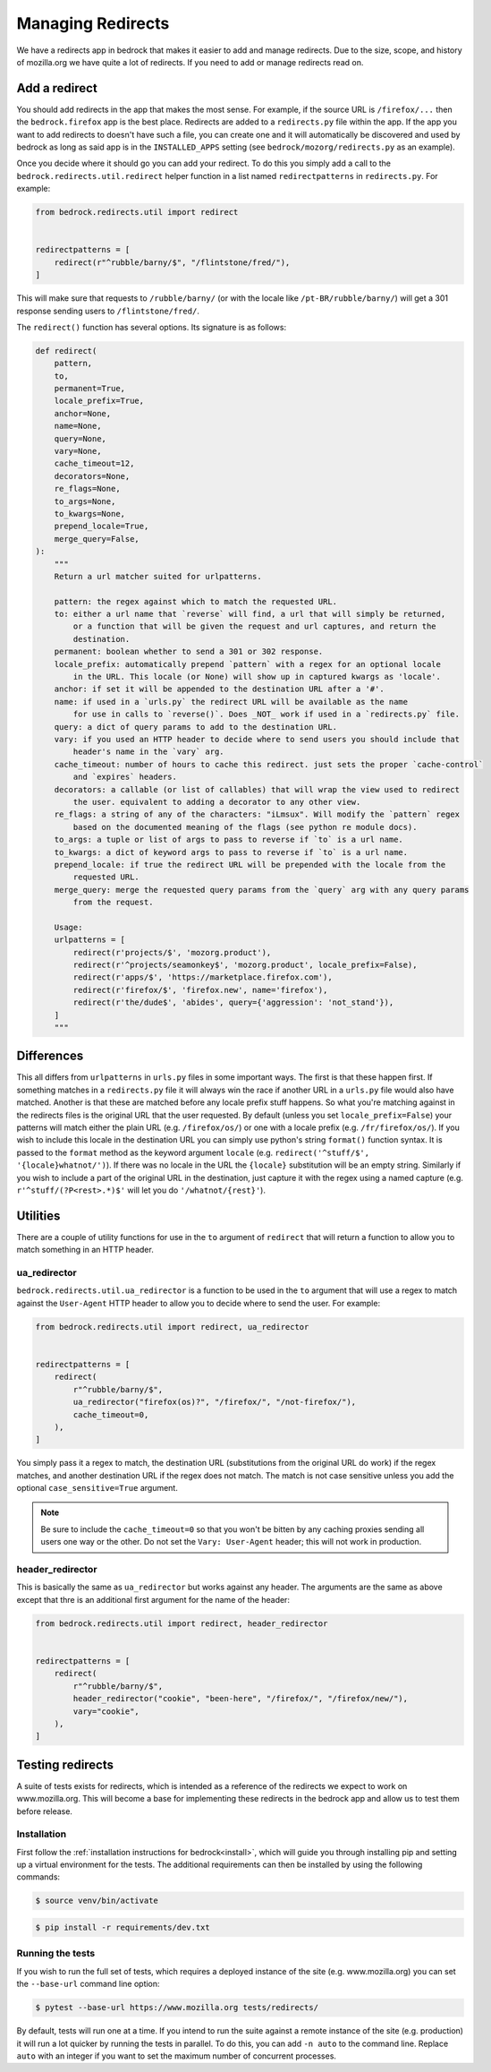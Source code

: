 .. This Source Code Form is subject to the terms of the Mozilla Public
.. License, v. 2.0. If a copy of the MPL was not distributed with this
.. file, You can obtain one at https://mozilla.org/MPL/2.0/.

.. _redirects:

==================
Managing Redirects
==================

We have a redirects app in bedrock that makes it easier to add and manage
redirects. Due to the size, scope, and history of mozilla.org we have
quite a lot of redirects. If you need to add or manage redirects read on.

Add a redirect
--------------

You should add redirects in the app that makes the most sense. For example, if the source
URL is ``/firefox/...`` then the ``bedrock.firefox`` app is the best place. Redirects
are added to a ``redirects.py`` file within the app. If the app you want to add redirects
to doesn't have such a file, you can create one and it will automatically be discovered
and used by bedrock as long as said app is in the ``INSTALLED_APPS`` setting (see
``bedrock/mozorg/redirects.py`` as an example).

Once you decide where it should go you can add your redirect. To do this you simply add
a call to the ``bedrock.redirects.util.redirect`` helper function in a list named
``redirectpatterns`` in ``redirects.py``. For example:

.. code-block:: python

    from bedrock.redirects.util import redirect


    redirectpatterns = [
        redirect(r"^rubble/barny/$", "/flintstone/fred/"),
    ]

This will make sure that requests to ``/rubble/barny/`` (or with the locale like
``/pt-BR/rubble/barny/``) will get a 301 response sending users to ``/flintstone/fred/``.

The ``redirect()`` function has several options. Its signature is as follows:

.. code-block:: python

    def redirect(
        pattern,
        to,
        permanent=True,
        locale_prefix=True,
        anchor=None,
        name=None,
        query=None,
        vary=None,
        cache_timeout=12,
        decorators=None,
        re_flags=None,
        to_args=None,
        to_kwargs=None,
        prepend_locale=True,
        merge_query=False,
    ):
        """
        Return a url matcher suited for urlpatterns.

        pattern: the regex against which to match the requested URL.
        to: either a url name that `reverse` will find, a url that will simply be returned,
            or a function that will be given the request and url captures, and return the
            destination.
        permanent: boolean whether to send a 301 or 302 response.
        locale_prefix: automatically prepend `pattern` with a regex for an optional locale
            in the URL. This locale (or None) will show up in captured kwargs as 'locale'.
        anchor: if set it will be appended to the destination URL after a '#'.
        name: if used in a `urls.py` the redirect URL will be available as the name
            for use in calls to `reverse()`. Does _NOT_ work if used in a `redirects.py` file.
        query: a dict of query params to add to the destination URL.
        vary: if you used an HTTP header to decide where to send users you should include that
            header's name in the `vary` arg.
        cache_timeout: number of hours to cache this redirect. just sets the proper `cache-control`
            and `expires` headers.
        decorators: a callable (or list of callables) that will wrap the view used to redirect
            the user. equivalent to adding a decorator to any other view.
        re_flags: a string of any of the characters: "iLmsux". Will modify the `pattern` regex
            based on the documented meaning of the flags (see python re module docs).
        to_args: a tuple or list of args to pass to reverse if `to` is a url name.
        to_kwargs: a dict of keyword args to pass to reverse if `to` is a url name.
        prepend_locale: if true the redirect URL will be prepended with the locale from the
            requested URL.
        merge_query: merge the requested query params from the `query` arg with any query params
            from the request.

        Usage:
        urlpatterns = [
            redirect(r'projects/$', 'mozorg.product'),
            redirect(r'^projects/seamonkey$', 'mozorg.product', locale_prefix=False),
            redirect(r'apps/$', 'https://marketplace.firefox.com'),
            redirect(r'firefox/$', 'firefox.new', name='firefox'),
            redirect(r'the/dude$', 'abides', query={'aggression': 'not_stand'}),
        ]
        """


Differences
-----------

This all differs from ``urlpatterns`` in ``urls.py`` files in some important ways. The first is
that these happen first. If something matches in a ``redirects.py`` file it will always win the
race if another URL in a ``urls.py`` file would also have matched. Another is that these are
matched before any locale prefix stuff happens. So what you're matching against in the redirects
files is the original URL that the user requested. By default (unless you set ``locale_prefix=False``)
your patterns will match either the plain URL (e.g. ``/firefox/os/``) or one with a locale
prefix (e.g. ``/fr/firefox/os/``). If you wish to include this locale in the destination URL
you can simply use python's string ``format()`` function syntax. It is passed to the ``format``
method as the keyword argument ``locale`` (e.g. ``redirect('^stuff/$', '{locale}whatnot/')``). If
there was no locale in the URL the ``{locale}`` substitution will be an empty string. Similarly
if you wish to include a part of the original URL in the destination, just capture it with
the regex using a named capture (e.g. ``r'^stuff/(?P<rest>.*)$'`` will let you do
``'/whatnot/{rest}'``).

Utilities
---------

There are a couple of utility functions for use in the ``to`` argument of ``redirect`` that will
return a function to allow you to match something in an HTTP header.

ua_redirector
~~~~~~~~~~~~~

``bedrock.redirects.util.ua_redirector`` is a function to be used in the ``to`` argument that
will use a regex to match against the ``User-Agent`` HTTP header to allow you to decide where
to send the user. For example:

.. code-block:: python

    from bedrock.redirects.util import redirect, ua_redirector


    redirectpatterns = [
        redirect(
            r"^rubble/barny/$",
            ua_redirector("firefox(os)?", "/firefox/", "/not-firefox/"),
            cache_timeout=0,
        ),
    ]

You simply pass it a regex to match, the destination URL (substitutions from the original URL do
work) if the regex matches, and another destination URL if the regex does not match. The match is
not case sensitive unless you add the optional ``case_sensitive=True`` argument.

.. note::

    Be sure to include the ``cache_timeout=0`` so that you won't be bitten by any caching proxies
    sending all users one way or the other. Do not set the ``Vary: User-Agent`` header; this will
    not work in production.

header_redirector
~~~~~~~~~~~~~~~~~

This is basically the same as ``ua_redirector`` but works against any header. The arguments
are the same as above except that thre is an additional first argument for the name
of the header:

.. code-block:: python

    from bedrock.redirects.util import redirect, header_redirector


    redirectpatterns = [
        redirect(
            r"^rubble/barny/$",
            header_redirector("cookie", "been-here", "/firefox/", "/firefox/new/"),
            vary="cookie",
        ),
    ]

.. _testing-redirects:

Testing redirects
-----------------

A suite of tests exists for redirects, which is intended as a reference of the
redirects we expect to work on www.mozilla.org. This will become a base for
implementing these redirects in the bedrock app and allow us to test them
before release.

Installation
~~~~~~~~~~~~

First follow the :ref:`installation instructions for bedrock<install>`, which
will guide you through installing pip and setting up a virtual environment for
the tests. The additional requirements can then be installed by using the
following commands:

.. code-block:: bash

    $ source venv/bin/activate

.. code-block:: bash

    $ pip install -r requirements/dev.txt

Running the tests
~~~~~~~~~~~~~~~~~

If you wish to run the full set of tests, which requires a deployed instance
of the site (e.g. www.mozilla.org) you can set the ``--base-url`` command line option:

.. code-block:: bash

    $ pytest --base-url https://www.mozilla.org tests/redirects/

By default, tests will run one at a time. If you intend to run the suite
against a remote instance of the site (e.g. production) it will run a lot
quicker by running the tests in parallel. To do this, you can add ``-n auto``
to the command line. Replace ``auto`` with an integer if you want to set the
maximum number of concurrent processes.
